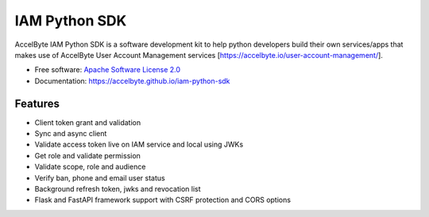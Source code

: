 ==============
IAM Python SDK
==============


.. image:: https://img.shields.io/pypi/v/iam-python-sdk
        :target: https://pypi.python.org/pypi/iam-python-sdk
        :alt: PyPI Status

.. image:: https://img.shields.io/github/workflow/status/accelbyte/iam-python-sdk/Test%20Package?label=testing
        :target: https://github.com/accelbyte/iam-python-sdk/actions
        :alt: GitHub Workflow Status

.. image:: https://img.shields.io/pypi/pyversions/iam-python-sdk
        :target: https://pypi.python.org/pypi/iam-python-sdk
        :alt: Python Version

.. image:: https://img.shields.io/pypi/l/iam-python-sdk
        :target: https://github.com/AccelByte/iam-python-sdk/blob/main/LICENSE
        :alt: License


AccelByte IAM Python SDK is a software development kit to help python developers build their own services/apps
that makes use of AccelByte User Account Management services [https://accelbyte.io/user-account-management/].


* Free software: `Apache Software License 2.0 <https://github.com/AccelByte/iam-python-sdk/blob/main/LICENSE>`_
* Documentation: https://accelbyte.github.io/iam-python-sdk


Features
--------

* Client token grant and validation
* Sync and async client
* Validate access token live on IAM service and local using JWKs
* Get role and validate permission
* Validate scope, role and audience
* Verify ban, phone and email user status
* Background refresh token, jwks and revocation list
* Flask and FastAPI framework support with CSRF protection and CORS options
